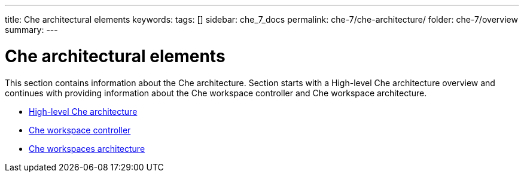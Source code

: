 ---
title: Che architectural elements
keywords:
tags: []
sidebar: che_7_docs
permalink: che-7/che-architecture/
folder: che-7/overview
summary:
---

:page-liquid:
[id='che-architectural-elements']
= Che architectural elements

:context: che-architectural-elements

This section contains information about the Che architecture. Section starts with a High-level Che architecture overview and continues with providing information about the Che workspace controller and Che workspace architecture.


* link:{site-baseurl}che-7/high-level-che-architecture[High-level Che architecture]

* link:{site-baseurl}che-7/che-workspace-controller[Che workspace controller]

* link:{site-baseurl}che-7/che-workspaces-architecture[Che workspaces architecture]


:context: {parent-context-of-che-architectural-elements}
